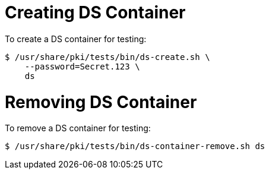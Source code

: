 = Creating DS Container =

To create a DS container for testing:

----
$ /usr/share/pki/tests/bin/ds-create.sh \
    --password=Secret.123 \
    ds
----

= Removing DS Container =

To remove a DS container for testing:

----
$ /usr/share/pki/tests/bin/ds-container-remove.sh ds
----
